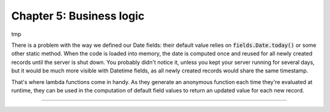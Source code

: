 =========================
Chapter 5: Business logic
=========================

tmp

.. todo: constraints, defaults, onchanges, computes
.. todo: model actions ("assign myself as salesperson" action, "view offers" statbutton)
.. todo: explain the env (self.env.cr, self.env.uid, self.env.user, self.env.context, self.env.ref(xml_id), self.env[model_name])
.. todo: explain the thing about `self`
.. todo: explain magic commands
.. todo: copy=False on some fields
.. todo: introduce lambda functions for defaults :point_down:

There is a problem with the way we defined our Date fields: their default value relies on
:code:`fields.Date.today()` or some other static method. When the code is loaded into memory, the
date is computed once and reused for all newly created records until the server is shut down. You
probably didn't notice it, unless you kept your server running for several days, but it would be
much more visible with Datetime fields, as all newly created records would share the same timestamp.

That's where lambda functions come in handy. As they generate an anonymous function each time
they're evaluated at runtime, they can be used in the computation of default field values to return
an updated value for each new record.

.. todo: salesperson_id = fields.Many2one(default=lambda self: self.env.user)
.. todo: real.estate.offer.amount -> default = property.selling_price

.. todo: odoo-bin shell section

----

.. todo: add incentive for chapter 6
